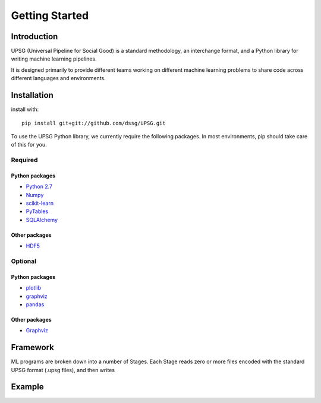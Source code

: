===============
Getting Started
===============

------------
Introduction
------------

UPSG (Universal Pipeline for Social Good) is a standard methodology, an
interchange format, and a Python library for writing machine learning 
pipelines. 

It is designed primarily to provide different teams working on different
machine learning problems to share code across different languages
and environments.

------------
Installation
------------

install with::

    pip install git+git://github.com/dssg/UPSG.git

To use the UPSG Python library, we currently require the following packages.
In most environments, pip should take care of this for you.

Required
========

Python packages
---------------
- `Python 2.7 <https://www.python.org/>`_
- `Numpy <http://www.numpy.org/>`_
- `scikit-learn <http://scikit-learn.org/stable/>`_
- `PyTables <https://pytables.github.io/>`_
- `SQLAlchemy <http://www.sqlalchemy.org/>`_

Other packages
--------------
- `HDF5 <https://www.hdfgroup.org/downloads/index.html>`_
 
Optional
========

Python packages
---------------
- `plotlib <http://matplotlib.org/>`_
- `graphviz <https://pypi.python.org/pypi/graphviz>`_
- `pandas <http://pandas.pydata.org/>`_

Other packages
--------------
- `Graphviz <http://www.graphviz.org/>`_


---------
Framework
---------

ML programs are broken down into a number of Stages. Each Stage reads zero or
more files encoded with the standard UPSG format (.upsg files), and then 
writes

-------
Example
-------

